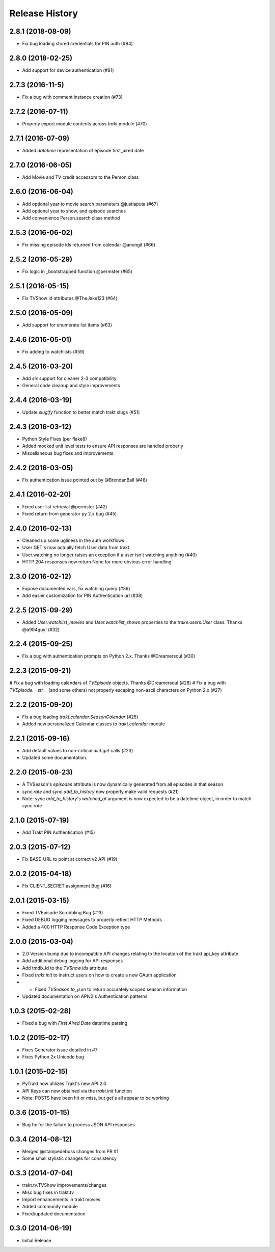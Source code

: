 Release History
^^^^^^^^^^^^^^^
2.8.1 (2018-08-09)
++++++++++++++++++

* Fix bug loading stored credentials for PIN auth (#84)

2.8.0 (2018-02-25)
++++++++++++++++++

* Add support for device authentication (#81)

2.7.3 (2016-11-5)
+++++++++++++++++

* Fix a bug with comment instance creation (#73)

2.7.2 (2016-07-11)
++++++++++++++++++

* Properly export module contents across `trakt` module (#70)

2.7.1 (2016-07-09)
++++++++++++++++++

* Added `datetime` representation of episode first_aired date

2.7.0 (2016-06-05)
++++++++++++++++++

* Add Movie and TV credit accessors to the Person class

2.6.0 (2016-06-04)
++++++++++++++++++

* Add optional year to movie search parameters @justlaputa (#67)
* Add optional year to show, and episode searches
* Add convenience Person.search class method

2.5.3 (2016-06-02)
++++++++++++++++++

* Fix missing episode ids returned from calendar @anongit (#66)

2.5.2 (2016-05-29)
++++++++++++++++++

* Fix logic in _bootstrapped function @permster (#65)

2.5.1 (2016-05-15)
++++++++++++++++++

* Fix TVShow id attributes @TheJake123 (#64)

2.5.0 (2016-05-09)
++++++++++++++++++

* Add support for enumerate list items (#63)

2.4.6 (2016-05-01)
++++++++++++++++++

* Fix adding to watchlists (#59)

2.4.5 (2016-03-20)
++++++++++++++++++

* Add `six` support for cleaner 2-3 compatibility
* General code cleanup and style improvements

2.4.4 (2016-03-19)
++++++++++++++++++

* Update `slugify` function to better match trakt slugs (#51)

2.4.3 (2016-03-12)
++++++++++++++++++

* Python Style Fixes (per flake8)
* Added mocked unit level tests to ensure API responses are handled properly
* Miscellaneous bug fixes and improvements

2.4.2 (2016-03-05)
++++++++++++++++++

* Fix authentication issue pointed out by @BrendanBall (#48)

2.4.1 (2016-02-20)
++++++++++++++++++

* Fixed user list retrieval @permster (#42)
* Fixed return from generator py 2.x bug (#45)

2.4.0 (2016-02-13)
++++++++++++++++++

* Cleaned up some ugliness in the auth workflows
* User GET's now actually fetch User data from trakt
* User.watching no longer raises an exception if a user isn't watching anything (#40)
* HTTP 204 responses now return None for more obvious error handling

2.3.0 (2016-02-12)
++++++++++++++++++

* Expose documented vars, fix watching query (#39)
* Add easier customization for PIN Authentication url (#38)

2.2.5 (2015-09-29)
++++++++++++++++++

* Added `User.watchlist_movies` and `User.watchlist_shows` properties to the `trake.users.User` class. Thanks @a904guy! (#32)

2.2.4 (2015-09-25)
++++++++++++++++++

* Fix a bug with authentication prompts on Python 2.x. Thanks @Dreamersoul (#30)

2.2.3 (2015-09-21)
++++++++++++++++++

# Fix a bug with loading calendars of `TVEpisode` objects. Thanks @Dreamersoul (#28)
# Fix a bug with `TVEpisode.__str__` (and some others) not properly escaping non-ascii characters on Python 2.x (#27)

2.2.2 (2015-09-20)
++++++++++++++++++

* Fix a bug loading `trakt.calendar.SeasonCalendar` (#25)
* Added new personalized Calendar classes to `trakt.calendar` module

2.2.1 (2015-09-16)
++++++++++++++++++

* Add default values to non-critical `dict.get` calls (#23)
* Updated some documentation.

2.2.0 (2015-08-23)
++++++++++++++++++

* A TVSeason's `episodes` attribute is now dynamically generated from all episodes in that season
* `sync.rate` and `sync.add_to_history` now properly make valid requests (#21)
* Note: `sync.add_to_history`'s `watched_at` argument is now expected to be a datetime object, in order to match `sync.rate`

2.1.0 (2015-07-19)
++++++++++++++++++

* Add Trakt PIN Authentication (#15)

2.0.3 (2015-07-12)
++++++++++++++++++

* Fix BASE_URL to point at correct v2 API (#19)

2.0.2 (2015-04-18)
++++++++++++++++++

* Fix CLIENT_SECRET assignment Bug (#16)

2.0.1 (2015-03-15)
++++++++++++++++++

* Fixed TVEpisode Scrobbling Bug (#13)
* Fixed DEBUG logging messages to properly reflect HTTP Methods
* Added a 400 HTTP Response Code Exception type

2.0.0 (2015-03-04)
++++++++++++++++++

* 2.0 Version bump due to incompatible API changes relating to the location of the trakt api_key attribute
* Add additional debug logging for API responses
* Add tmdb_id to the `TVShow.ids` attribute
* Fixed `trakt.init` to instruct users on how to create a new OAuth application
* * Fixed `TVSeason.to_json` to return accurately scoped season information
* Updated documentation on APIv2's Authentication patterns

1.0.3 (2015-02-28)
++++++++++++++++++

* Fixed a bug with `First Aired Date` datetime parsing

1.0.2 (2015-02-17)
++++++++++++++++++

* Fixes Generator issue detailed in #7
* Fixes Python 2x Unicode bug

1.0.1 (2015-02-15)
++++++++++++++++++

* PyTrakt now utilizes Trakt's new API 2.0
* API Keys can now obtained via the `trakt.init` function
* Note: POSTS have been hit or miss, but get's all appear to be working

0.3.6 (2015-01-15)
++++++++++++++++++

* Bug fix for the failure to process JSON API responses

0.3.4 (2014-08-12)
++++++++++++++++++

* Merged @stampedeboss changes from PR #1
* Some small stylistic changes for consistency

0.3.3 (2014-07-04)
++++++++++++++++++

* trakt.tv.TVShow improvements/changes
* Misc bug fixes in trakt.tv
* Import enhancements in trakt.movies
* Added community module
* Fixed/updated documentation


0.3.0 (2014-06-19)
++++++++++++++++++

* Initial Release
